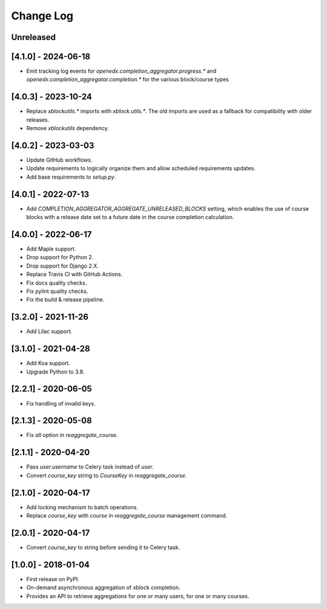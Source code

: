 Change Log
----------

..
   All enhancements and patches to completion_aggregator will be documented
   in this file.  It adheres to the structure of http://keepachangelog.com/ ,
   but in reStructuredText instead of Markdown (for ease of incorporation into
   Sphinx documentation and the PyPI description).

   This project adheres to Semantic Versioning (http://semver.org/).

.. There should always be an "Unreleased" section for changes pending release.

Unreleased
~~~~~~~~~~

[4.1.0] - 2024-06-18
~~~~~~~~~~~~~~~~~~~~

* Emit tracking log events for `openedx.completion_aggregator.progress.*` and
  `openedx.completion_aggregator.completion.*` for the various block/course types

[4.0.3] - 2023-10-24
~~~~~~~~~~~~~~~~~~~~

* Replace `xblockutils.*` imports with `xblock.utils.*`. The old imports are
  used as a fallback for compatibility with older releases.
* Remove `xblockutils` dependency.

[4.0.2] - 2023-03-03
~~~~~~~~~~~~~~~~~~~~

* Update GitHub workflows.
* Update requirements to logically organize them and allow scheduled
  requirements updates.
* Add base requirements to `setup.py`.

[4.0.1] - 2022-07-13
~~~~~~~~~~~~~~~~~~~~

* Add `COMPLETION_AGGREGATOR_AGGREGATE_UNRELEASED_BLOCKS` setting, which
  enables the use of course blocks with a release date set to a future date in
  the course completion calculation.

[4.0.0] - 2022-06-17
~~~~~~~~~~~~~~~~~~~~

* Add Maple support.
* Drop support for Python 2.
* Drop support for Django 2.X.
* Replace Travis CI with GitHub Actions.
* Fix docs quality checks.
* Fix pylint quality checks.
* Fix the build & release pipeline.

[3.2.0] - 2021-11-26
~~~~~~~~~~~~~~~~~~~~

* Add Lilac support.

[3.1.0] - 2021-04-28
~~~~~~~~~~~~~~~~~~~~

* Add Koa support.
* Upgrade Python to 3.8.

[2.2.1] - 2020-06-05
~~~~~~~~~~~~~~~~~~~~

* Fix handling of invalid keys.

[2.1.3] - 2020-05-08
~~~~~~~~~~~~~~~~~~~~

* Fix `all` option in `reaggregate_course`.

[2.1.1] - 2020-04-20
~~~~~~~~~~~~~~~~~~~~

* Pass `user.username` to Celery task instead of `user`.
* Convert `course_key` string to `CourseKey` in `reaggregate_course`.

[2.1.0] - 2020-04-17
~~~~~~~~~~~~~~~~~~~~

* Add locking mechanism to batch operations.
* Replace `course_key` with `course` in `reaggregate_course` management command.

[2.0.1] - 2020-04-17
~~~~~~~~~~~~~~~~~~~~

* Convert `course_key` to string before sending it to Celery task.

[1.0.0] - 2018-01-04
~~~~~~~~~~~~~~~~~~~~~~~~~~~~~~~~~~~~~~~~~~~~~~~~

* First release on PyPI.
* On-demand asynchronous aggregation of xblock completion.
* Provides an API to retrieve aggregations for one or many users, for one or
  many courses.
